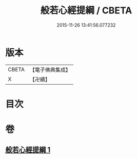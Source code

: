#+TITLE: 般若心經提綱 / CBETA
#+DATE: 2015-11-26 13:41:56.077232
* 版本
 |     CBETA|【電子佛典集成】|
 |         X|【卍續】    |

* 目次
* 卷
** [[file:KR6c0162_001.txt][般若心經提綱 1]]
